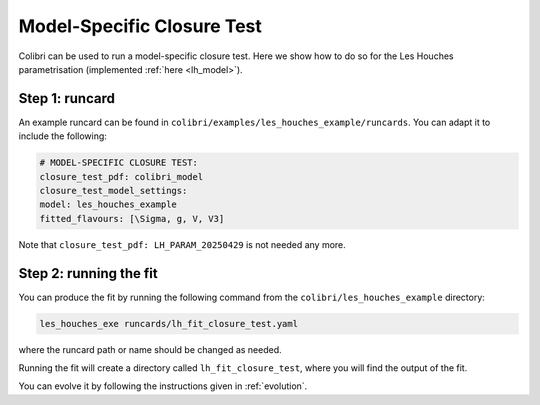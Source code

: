 .. _sec_model_cl_test:

===========================
Model-Specific Closure Test 
===========================

Colibri can be used to run a model-specific closure test. Here we show how to 
do so for the Les Houches parametrisation (implemented :ref:`here <lh_model>`).

Step 1: runcard
---------------

An example runcard can be found in ``colibri/examples/les_houches_example/runcards``.
You can adapt it to include the following: 

.. code-block:: bash
    
    # MODEL-SPECIFIC CLOSURE TEST:
    closure_test_pdf: colibri_model
    closure_test_model_settings:
    model: les_houches_example
    fitted_flavours: [\Sigma, g, V, V3]

Note that ``closure_test_pdf: LH_PARAM_20250429`` is not needed any more.

Step 2: running the fit
-----------------------

You can produce the fit by running the following command from the ``colibri/les_houches_example``
directory:

.. code-block:: bash

    les_houches_exe runcards/lh_fit_closure_test.yaml

where the runcard path or name should be changed as needed.

Running the fit will create a directory called ``lh_fit_closure_test``, where you will find
the output of the fit.

You can evolve it by following the instructions given in :ref:`evolution`.